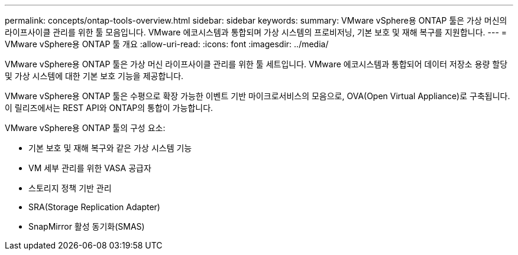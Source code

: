 ---
permalink: concepts/ontap-tools-overview.html 
sidebar: sidebar 
keywords:  
summary: VMware vSphere용 ONTAP 툴은 가상 머신의 라이프사이클 관리를 위한 툴 모음입니다. VMware 에코시스템과 통합되며 가상 시스템의 프로비저닝, 기본 보호 및 재해 복구를 지원합니다. 
---
= VMware vSphere용 ONTAP 툴 개요
:allow-uri-read: 
:icons: font
:imagesdir: ../media/


[role="lead"]
VMware vSphere용 ONTAP 툴은 가상 머신 라이프사이클 관리를 위한 툴 세트입니다. VMware 에코시스템과 통합되어 데이터 저장소 용량 할당 및 가상 시스템에 대한 기본 보호 기능을 제공합니다.

VMware vSphere용 ONTAP 툴은 수평으로 확장 가능한 이벤트 기반 마이크로서비스의 모음으로, OVA(Open Virtual Appliance)로 구축됩니다. 이 릴리즈에서는 REST API와 ONTAP의 통합이 가능합니다.

VMware vSphere용 ONTAP 툴의 구성 요소:

* 기본 보호 및 재해 복구와 같은 가상 시스템 기능
* VM 세부 관리를 위한 VASA 공급자
* 스토리지 정책 기반 관리
* SRA(Storage Replication Adapter)
* SnapMirror 활성 동기화(SMAS)

